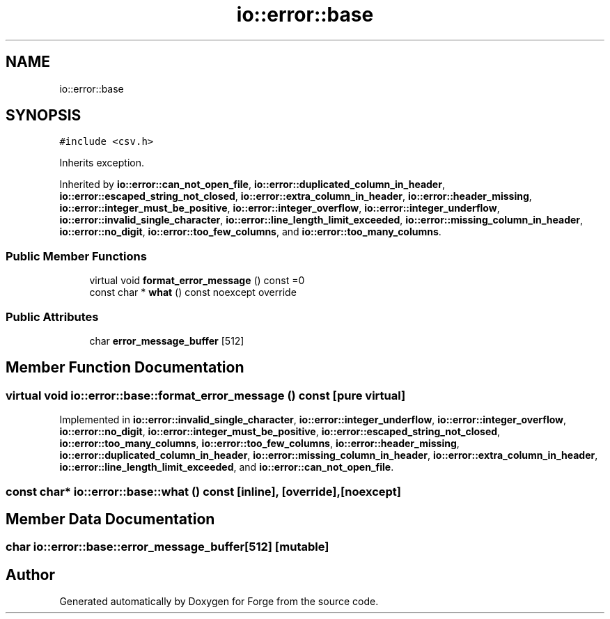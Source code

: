 .TH "io::error::base" 3 "Sat Apr 4 2020" "Version 0.1.0" "Forge" \" -*- nroff -*-
.ad l
.nh
.SH NAME
io::error::base
.SH SYNOPSIS
.br
.PP
.PP
\fC#include <csv\&.h>\fP
.PP
Inherits exception\&.
.PP
Inherited by \fBio::error::can_not_open_file\fP, \fBio::error::duplicated_column_in_header\fP, \fBio::error::escaped_string_not_closed\fP, \fBio::error::extra_column_in_header\fP, \fBio::error::header_missing\fP, \fBio::error::integer_must_be_positive\fP, \fBio::error::integer_overflow\fP, \fBio::error::integer_underflow\fP, \fBio::error::invalid_single_character\fP, \fBio::error::line_length_limit_exceeded\fP, \fBio::error::missing_column_in_header\fP, \fBio::error::no_digit\fP, \fBio::error::too_few_columns\fP, and \fBio::error::too_many_columns\fP\&.
.SS "Public Member Functions"

.in +1c
.ti -1c
.RI "virtual void \fBformat_error_message\fP () const =0"
.br
.ti -1c
.RI "const char * \fBwhat\fP () const noexcept override"
.br
.in -1c
.SS "Public Attributes"

.in +1c
.ti -1c
.RI "char \fBerror_message_buffer\fP [512]"
.br
.in -1c
.SH "Member Function Documentation"
.PP 
.SS "virtual void io::error::base::format_error_message () const\fC [pure virtual]\fP"

.PP
Implemented in \fBio::error::invalid_single_character\fP, \fBio::error::integer_underflow\fP, \fBio::error::integer_overflow\fP, \fBio::error::no_digit\fP, \fBio::error::integer_must_be_positive\fP, \fBio::error::escaped_string_not_closed\fP, \fBio::error::too_many_columns\fP, \fBio::error::too_few_columns\fP, \fBio::error::header_missing\fP, \fBio::error::duplicated_column_in_header\fP, \fBio::error::missing_column_in_header\fP, \fBio::error::extra_column_in_header\fP, \fBio::error::line_length_limit_exceeded\fP, and \fBio::error::can_not_open_file\fP\&.
.SS "const char* io::error::base::what () const\fC [inline]\fP, \fC [override]\fP, \fC [noexcept]\fP"

.SH "Member Data Documentation"
.PP 
.SS "char io::error::base::error_message_buffer[512]\fC [mutable]\fP"


.SH "Author"
.PP 
Generated automatically by Doxygen for Forge from the source code\&.
